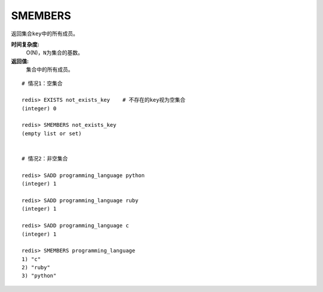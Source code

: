 .. _smembers:

SMEMBERS
=========

.. function:: SMEMBERS key

返回集合\ ``key``\ 中的所有成员。

**时间复杂度:**
    O(N)，\ ``N``\ 为集合的基数。

**返回值:**
    集合中的所有成员。

::

    # 情况1：空集合

    redis> EXISTS not_exists_key    # 不存在的key视为空集合
    (integer) 0

    redis> SMEMBERS not_exists_key
    (empty list or set)

    
    # 情况2：非空集合

    redis> SADD programming_language python
    (integer) 1

    redis> SADD programming_language ruby
    (integer) 1

    redis> SADD programming_language c
    (integer) 1

    redis> SMEMBERS programming_language
    1) "c"
    2) "ruby"
    3) "python"



